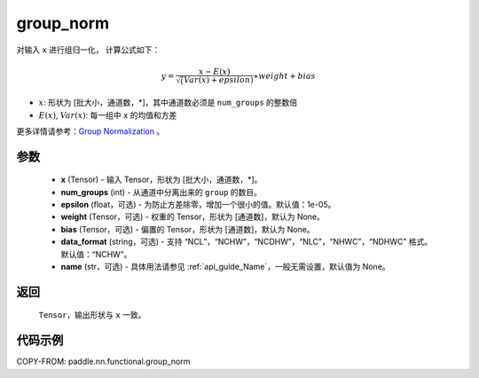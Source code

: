 .. _cn_api_paddle_nn_functional_group_norm:

group_norm
-------------------------------

.. py:function:: paddle.nn.functional.group_norm(x, num_groups, epsilon=1e-05, weight=None, bias=None, data_format='NCHW', name=None)

对输入 ``x`` 进行组归一化， 计算公式如下：

.. math::
    y = \frac{x - E(x)}{\sqrt(Var(x)+ epsilon )} \ast weight + bias

- :math:`x`: 形状为 [批大小，通道数，\*]，其中通道数必须是 ``num_groups`` 的整数倍
- :math:`E(x)`, :math:`Var(x)`: 每一组中 ``x`` 的均值和方差

更多详情请参考：`Group Normalization <https://arxiv.org/abs/1803.08494>`_ 。

参数
::::::::::::

    - **x** (Tensor) - 输入 Tensor，形状为 [批大小，通道数，\*]。
    - **num_groups** (int) - 从通道中分离出来的 ``group`` 的数目。
    - **epsilon** (float，可选) - 为防止方差除零，增加一个很小的值。默认值：1e-05。
    - **weight** (Tensor，可选) - 权重的 Tensor，形状为 [通道数]，默认为 None。
    - **bias** (Tensor，可选) - 偏置的 Tensor，形状为 [通道数]，默认为 None。
    - **data_format** (string，可选) - 支持 “NCL”，“NCHW”，“NCDHW”，“NLC”，“NHWC”，“NDHWC” 格式。默认值：“NCHW”。
    - **name** (str，可选) - 具体用法请参见 :ref:`api_guide_Name`，一般无需设置，默认值为 None。


返回
::::::::::::
    ``Tensor``，输出形状与 ``x`` 一致。

代码示例
::::::::::::

COPY-FROM: paddle.nn.functional.group_norm
